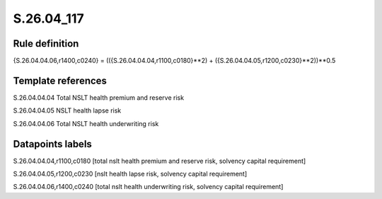 ===========
S.26.04_117
===========

Rule definition
---------------

{S.26.04.04.06,r1400,c0240} = (({S.26.04.04.04,r1100,c0180}**2) + ({S.26.04.04.05,r1200,c0230}**2))**0.5


Template references
-------------------

S.26.04.04.04 Total NSLT health premium and reserve risk

S.26.04.04.05 NSLT health lapse risk

S.26.04.04.06 Total NSLT health underwriting risk


Datapoints labels
-----------------

S.26.04.04.04,r1100,c0180 [total nslt health premium and reserve risk, solvency capital requirement]

S.26.04.04.05,r1200,c0230 [nslt health lapse risk, solvency capital requirement]

S.26.04.04.06,r1400,c0240 [total nslt health underwriting risk, solvency capital requirement]



